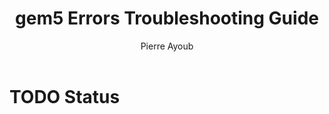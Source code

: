 #+TITLE: gem5 Errors Troubleshooting Guide
#+AUTHOR: Pierre Ayoub
#+EMAIL: pierre.ayoub@eurecom.fr
#+LANGUAGE: en
#+PROPERTY: header-args :eval never-export
#+HTML_HEAD: <link rel="stylesheet" href="https://sandyuraz.com/styles/org.min.css">

* TODO Status
